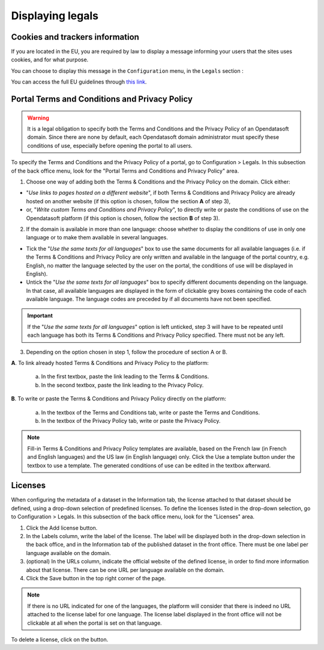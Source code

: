 Displaying legals
=================

Cookies and trackers information
--------------------------------

If you are located in the EU, you are required by law to display a message informing your users that the sites uses cookies, and for what purpose.

You can choose to display this message in the ``Configuration`` menu, in the ``Legals`` section :

.. image:: images/configuration_legals-cookies.png

You can access the full EU guidelines through `this link <http://ec.europa.eu/ipg/basics/legal/cookies/index_en.htm>`_.


Portal Terms and Conditions and Privacy Policy
----------------------------------------------

.. admonition:: Warning
   :class: danger

   It is a legal obligation to specify both the Terms and Conditions and the Privacy Policy of an Opendatasoft domain. Since there are none by default, each Opendatasoft domain administrator must specify these conditions of use, especially before opening the portal to all users.

To specify the Terms and Conditions and the Privacy Policy of a portal, go to Configuration > Legals. In this subsection of the back office menu, look for the "Portal Terms and Conditions and Privacy Policy" area.

.. image:: images/cgu_1.png

.. image:: images/cgu_2.png

.. image:: images/cgu_3.png

1. Choose one way of adding both the Terms & Conditions and the Privacy Policy on the domain. Click either:

- "*Use links to pages hosted on a different website*", if both Terms & Conditions and Privacy Policy are already hosted on another website (if this option is chosen, follow the section **A** of step 3),
- or, "*Write custom Terms and Conditions and Privacy Policy*", to directly write or paste the conditions of use on the Opendatasoft platform (if this option is chosen, follow the section **B** of step 3).

2. If the domain is available in more than one language: choose whether to display the conditions of use in only one language or to make them available in several languages.

- Tick the "*Use the same texts for all languages*" box to use the same documents for all available languages (i.e. if the Terms & Conditions and Privacy Policy are only written and available in the language of the portal country, e.g. English, no matter the language selected by the user on the portal, the conditions of use will be displayed in English).
- Untick the "*Use the same texts for all languages*" box to specify different documents depending on the language. In that case, all available languages are displayed in the form of clickable grey boxes containing the code of each available language. The language codes are preceded by |icon-attention| if all documents have not been specified.

.. admonition:: Important
   :class: important

   If the "*Use the same texts for all languages*" option is left unticked, step 3 will have to be repeated until each language has both its Terms & Conditions and Privacy Policy specified. There must not be any |icon-attention| left.


3. Depending on the option chosen in step 1, follow the procedure of section A or B.

**A**. To link already hosted Terms & Conditions and Privacy Policy to the platform:

   a. In the first textbox, paste the link leading to the Terms & Conditions.
   b. In the second textbox, paste the link leading to the Privacy Policy.


**B**. To write or paste the Terms & Conditions and Privacy Policy directly on the platform:

   a. In the textbox of the Terms and Conditions tab, write or paste the Terms and Conditions.
   b. In the textbox of the Privacy Policy tab, write or paste the Privacy Policy.

.. admonition:: Note
   :class: note

   Fill-in Terms & Conditions and Privacy Policy templates are available, based on the French law (in French and English languages) and the US law (in English language) only. Click the Use a template button under the textbox to use a template. The generated conditions of use can be edited in the textbox afterward.

.. _licenses-config:

Licenses
--------

When configuring the metadata of a dataset in the Information tab, the license attached to that dataset should be defined, using a drop-down selection of predefined licenses. To define the licenses listed in the drop-down selection, go to Configuration > Legals. In this subsection of the back office menu, look for the "Licenses" area.

.. image:: images/license_configuration.png

1. Click the Add license button.
2. In the Labels column, write the label of the license. The label will be displayed both in the drop-down selection in the back office, and in the Information tab of the published dataset in the front office. There must be one label per language available on the domain.
3. (optional) In the URLs column, indicate the official website of the defined license, in order to find more information about that license. There can be one URL per language available on the domain.
4. Click the Save button in the top right corner of the page.

.. admonition:: Note
   :class: note

   If there is no URL indicated for one of the languages, the platform will consider that there is indeed no URL attached to the license label for one language. The license label displayed in the front office will not be clickable at all when the portal is set on that language.

To delete a license, click on the |icon-trash| button.



.. |icon-attention| image:: images/icon_attention.png
    :width: 20px
    :height: 22px

.. |icon-trash| image:: images/icon_trash.png
    :width: 33px
    :height: 32px
